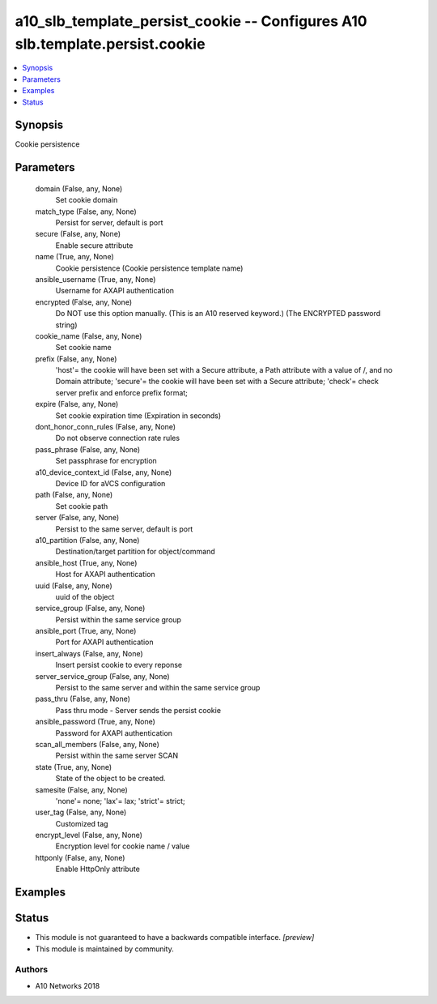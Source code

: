 .. _a10_slb_template_persist_cookie_module:


a10_slb_template_persist_cookie -- Configures A10 slb.template.persist.cookie
=============================================================================

.. contents::
   :local:
   :depth: 1


Synopsis
--------

Cookie persistence






Parameters
----------

  domain (False, any, None)
    Set cookie domain


  match_type (False, any, None)
    Persist for server, default is port


  secure (False, any, None)
    Enable secure attribute


  name (True, any, None)
    Cookie persistence (Cookie persistence template name)


  ansible_username (True, any, None)
    Username for AXAPI authentication


  encrypted (False, any, None)
    Do NOT use this option manually. (This is an A10 reserved keyword.) (The ENCRYPTED password string)


  cookie_name (False, any, None)
    Set cookie name


  prefix (False, any, None)
    'host'= the cookie will have been set with a Secure attribute, a Path attribute with a value of /, and no Domain attribute; 'secure'= the cookie will have been set with a Secure attribute; 'check'= check server prefix and enforce prefix format;


  expire (False, any, None)
    Set cookie expiration time (Expiration in seconds)


  dont_honor_conn_rules (False, any, None)
    Do not observe connection rate rules


  pass_phrase (False, any, None)
    Set passphrase for encryption


  a10_device_context_id (False, any, None)
    Device ID for aVCS configuration


  path (False, any, None)
    Set cookie path


  server (False, any, None)
    Persist to the same server, default is port


  a10_partition (False, any, None)
    Destination/target partition for object/command


  ansible_host (True, any, None)
    Host for AXAPI authentication


  uuid (False, any, None)
    uuid of the object


  service_group (False, any, None)
    Persist within the same service group


  ansible_port (True, any, None)
    Port for AXAPI authentication


  insert_always (False, any, None)
    Insert persist cookie to every reponse


  server_service_group (False, any, None)
    Persist to the same server and within the same service group


  pass_thru (False, any, None)
    Pass thru mode - Server sends the persist cookie


  ansible_password (True, any, None)
    Password for AXAPI authentication


  scan_all_members (False, any, None)
    Persist within the same server SCAN


  state (True, any, None)
    State of the object to be created.


  samesite (False, any, None)
    'none'= none; 'lax'= lax; 'strict'= strict;


  user_tag (False, any, None)
    Customized tag


  encrypt_level (False, any, None)
    Encryption level for cookie name / value


  httponly (False, any, None)
    Enable HttpOnly attribute









Examples
--------

.. code-block:: yaml+jinja

    





Status
------




- This module is not guaranteed to have a backwards compatible interface. *[preview]*


- This module is maintained by community.



Authors
~~~~~~~

- A10 Networks 2018

